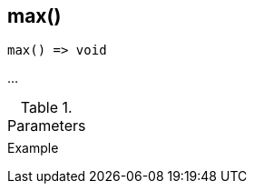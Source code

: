 [[func-max]]
== max()

// TODO: add description

[source,c]
----
max() => void
----

…

.Parameters
[cols="1,3" grid="none", frame="none"]
|===
||
|===

.Return

.Example
[.source]
....
....
